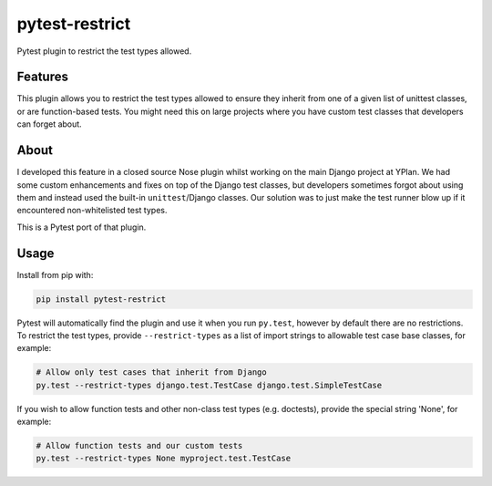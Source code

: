 ===============
pytest-restrict
===============

.. image:: https://img.shields.io/travis/adamchainz/pytest-restrict.svg
        :target: https://travis-ci.org/adamchainz/pytest-restrict

.. image:: https://img.shields.io/pypi/v/pytest-restrict.svg
        :target: https://pypi.python.org/pypi/pytest-restrict

Pytest plugin to restrict the test types allowed.

Features
--------

This plugin allows you to restrict the test types allowed to ensure they
inherit from one of a given list of unittest classes, or are function-based
tests. You might need this on large projects where you have custom test classes
that developers can forget about.


About
-----

I developed this feature in a closed source Nose plugin whilst working on the
main Django project at YPlan. We had some custom enhancements and fixes on top
of the Django test classes, but developers sometimes forgot about using them
and instead used the built-in ``unittest``/Django classes. Our solution was to
just make the test runner blow up if it encountered non-whitelisted test types.

This is a Pytest port of that plugin.

Usage
-----

Install from pip with:

.. code-block:: bash

    pip install pytest-restrict

Pytest will automatically find the plugin and use it when you run ``py.test``,
however by default there are no restrictions. To restrict the test types,
provide ``--restrict-types`` as a list of import strings to allowable test case
base classes, for example:

.. code-block:: bash

    # Allow only test cases that inherit from Django
    py.test --restrict-types django.test.TestCase django.test.SimpleTestCase

If you wish to allow function tests and other non-class test types (e.g.
doctests), provide the special string 'None', for example:

.. code-block:: sh

    # Allow function tests and our custom tests
    py.test --restrict-types None myproject.test.TestCase
